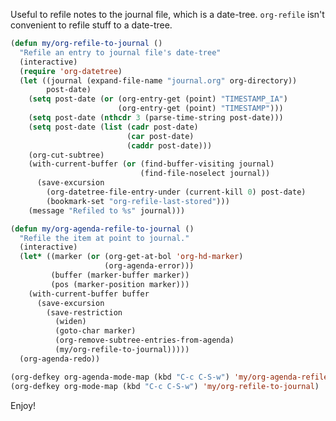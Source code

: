 #+BEGIN_COMMENT
.. title: Refile to date-tree
.. date: 2010/07/30 05:33:00
.. tags: code, elisp, emacs, orgmode
.. slug: refile-to-date-tree
#+END_COMMENT



Useful to refile notes to the journal file, which is a
date-tree. =org-refile= isn't convenient to refile stuff to a
date-tree.

#+begin_src emacs-lisp
  (defun my/org-refile-to-journal ()
    "Refile an entry to journal file's date-tree"
    (interactive)
    (require 'org-datetree)
    (let ((journal (expand-file-name "journal.org" org-directory))
          post-date)
      (setq post-date (or (org-entry-get (point) "TIMESTAMP_IA")
                          (org-entry-get (point) "TIMESTAMP")))
      (setq post-date (nthcdr 3 (parse-time-string post-date)))
      (setq post-date (list (cadr post-date)
                            (car post-date)
                            (caddr post-date)))
      (org-cut-subtree)
      (with-current-buffer (or (find-buffer-visiting journal)
                               (find-file-noselect journal))
        (save-excursion
          (org-datetree-file-entry-under (current-kill 0) post-date)
          (bookmark-set "org-refile-last-stored")))
      (message "Refiled to %s" journal)))

  (defun my/org-agenda-refile-to-journal ()
    "Refile the item at point to journal."
    (interactive)
    (let* ((marker (or (org-get-at-bol 'org-hd-marker)
                       (org-agenda-error)))
           (buffer (marker-buffer marker))
           (pos (marker-position marker)))
      (with-current-buffer buffer
        (save-excursion
          (save-restriction
            (widen)
            (goto-char marker)
            (org-remove-subtree-entries-from-agenda)
            (my/org-refile-to-journal)))))
    (org-agenda-redo))

  (org-defkey org-agenda-mode-map (kbd "C-c C-S-w") 'my/org-agenda-refile-to-journal)
  (org-defkey org-mode-map (kbd "C-c C-S-w") 'my/org-refile-to-journal)
#+end_src

Enjoy!
